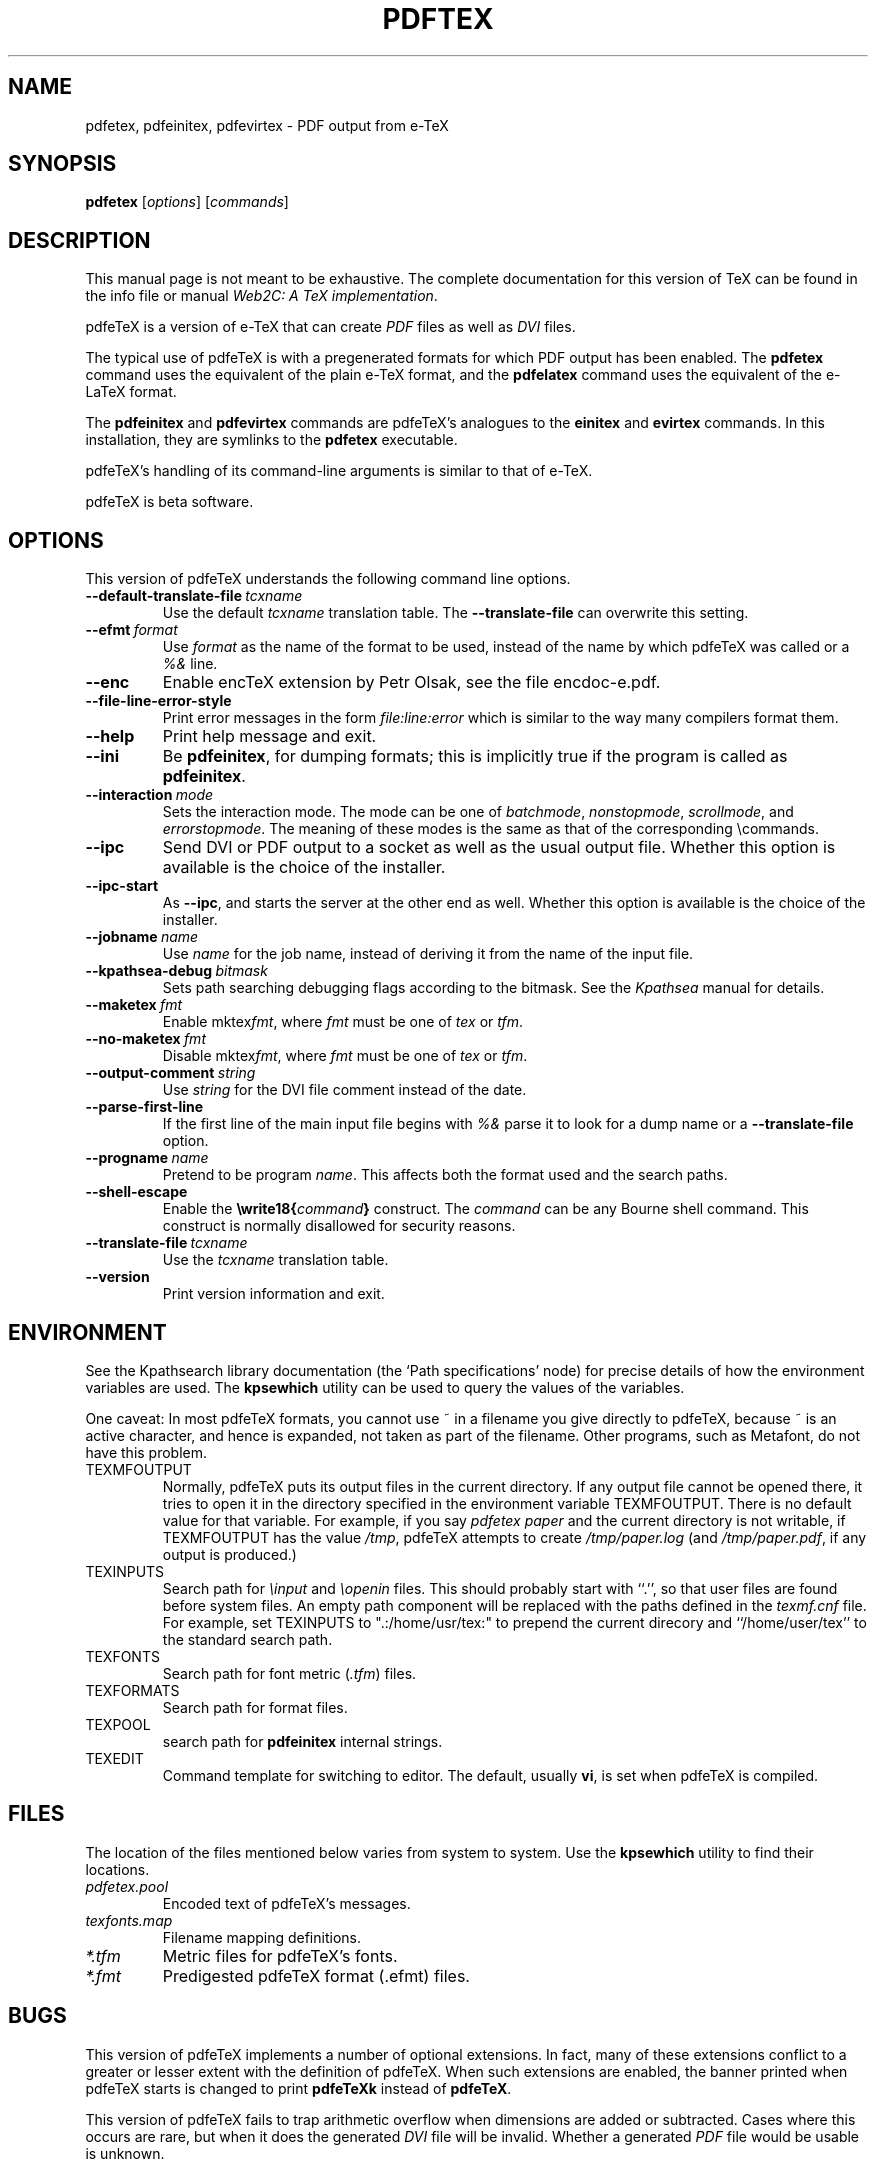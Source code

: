.TH PDFTEX 1 "10 November 2001" "Web2C @VERSION@"
.\"=====================================================================
.if n .ds MF Metafont
.if t .ds MF M\s-2ETAFONT\s0
.if t .ds TX \fRT\\h'-0.1667m'\\v'0.20v'E\\v'-0.20v'\\h'-0.125m'X\fP
.if n .ds TX TeX
.if n .ds MF Metafont
.if t .ds MF M\s-2ETAFONT\s0
.ie t .ds OX \fIT\v'+0.25m'E\v'-0.25m'X\fP\" for troff
.el .ds OX TeX\" for nroff
.\" the same but obliqued
.\" BX definition must follow TX so BX can use TX
.if t .ds BX \fRB\s-2IB\s0\fP\*(TX
.if n .ds BX BibTeX
.\" LX definition must follow TX so LX can use TX
.if t .ds LX \fRL\\h'-0.36m'\\v'-0.15v'\s-2A\s0\\h'-0.15m'\\v'0.15v'\fP\*(TX
.if n .ds LX LaTeX
.if t .ds AX \fRA\\h'-0.1667m'\\v'0.20v'M\\v'-0.20v'\\h'-0.125m'S\fP\*(TX
.if n .ds AX AmSTeX
.if t .ds AY \fRA\\h'-0.1667m'\\v'0.20v'M\\v'-0.20v'\\h'-0.125m'S\fP\*(LX
.if n .ds AY AmSLaTeX
.\"=====================================================================
.SH NAME
pdfetex, pdfeinitex, pdfevirtex \- PDF output from e-TeX
.SH SYNOPSIS
.B pdfetex
.RI [ options ]
.RI [ commands ]
.\"=====================================================================
.SH DESCRIPTION
This manual page is not meant to be exhaustive.  The complete
documentation for this version of \*(TX can be found in the info file
or manual
.IR "Web2C: A TeX implementation" .
.PP
pdfe\*(TX is a version of e-\*(TX that can create
.I PDF
files as well as
.I DVI
files.
.PP
The typical use of pdfe\*(TX is with a pregenerated formats for which
PDF output has been enabled.  The
.B pdfetex
command uses the equivalent of the plain e-\*(TX format, and the
.B pdfelatex
command uses the equivalent of the e-\*(LX format.
.PP
The
.B pdfeinitex
and
.B pdfevirtex
commands are pdfe\*(TX's analogues to the
.B einitex
and
.B evirtex
commands.  In this installation, they are symlinks to the
.B pdfetex
executable.
.PP
pdfe\*(TX's handling of its command-line arguments is similar to that of
e-\*(TX.
.PP
pdfe\*(TX is beta software.
.\"=====================================================================
.SH OPTIONS
This version of pdfe\*(TX understands the following command line options.
.TP
.BI --default-translate-file \ tcxname
.rb
Use the default
.I tcxname
translation table. The
.BI --translate-file
can overwrite this setting.
.TP
.BI --efmt \ format
.rb
Use
.I format
as the name of the format to be used, instead of the name by which
pdfe\*(TX was called or a
.I %&
line.
.TP
.B --enc
.rb
Enable enc\*(TX extension by Petr Olsak, see the file encdoc-e.pdf.
.TP
.B --file-line-error-style
.rb
Print error messages in the form
.I file:line:error
which is similar to the way many compilers format them.
.TP
.B --help
.rb
Print help message and exit.
.TP
.B --ini
.rb
Be
.BR pdfeinitex ,
for dumping formats; this is implicitly true if the program is called
as
.BR pdfeinitex .
.TP
.BI --interaction \ mode
.rb
Sets the interaction mode.  The mode can be one of
.IR batchmode ,
.IR nonstopmode ,
.IR scrollmode ,
and
.IR errorstopmode .
The meaning of these modes is the same as that of the corresponding
\ecommands.
.TP
.B --ipc
.rb
Send DVI or PDF output to a socket as well as the usual output file.
Whether this option is available is the choice of the installer.
.TP
.B --ipc-start
.rb
As
.BR --ipc ,
and starts the server at the other end as well.  Whether this option
is available is the choice of the installer.
.TP
.BI --jobname \ name
.rb
Use
.I name
for the job name, instead of deriving it from the name of the input file.
.TP
.BI --kpathsea-debug \ bitmask
.rb
Sets path searching debugging flags according to the bitmask.  See the
.I Kpathsea
manual for details.
.TP
.BI --maketex \ fmt
.rb
Enable
.RI mktex fmt ,
where
.I fmt
must be one of
.I tex
or
.IR tfm .
.TP
.BI --no-maketex \ fmt
.rb
Disable
.RI mktex fmt ,
where
.I fmt
must be one of
.I tex
or
.IR tfm .
.TP
.BI --output-comment \ string
.rb
Use
.I string
for the DVI file comment instead of the date.
.TP
.B --parse-first-line
.rb
If the first line of the main input file begins with
.I %&
parse it to look for a dump name or a
.B --translate-file
option.
.TP
.BI --progname \ name
.rb
Pretend to be program
.IR name .
This affects both the format used and the search paths.
.TP
.B --shell-escape
.rb
Enable the
.BI \ewrite18{ command }
construct.  The
.I command
can be any Bourne shell command.  This construct is normally
disallowed for security reasons.
.TP
.BI --translate-file \ tcxname
.rb
Use the
.I tcxname
translation table.
.TP
.B --version
.rb
Print version information and exit.
.\"=====================================================================
.SH ENVIRONMENT
See the Kpathsearch library documentation (the `Path specifications'
node) for precise details of how the environment variables are used.
The
.B kpsewhich
utility can be used to query the values of the variables.
.PP
One caveat: In most pdfe\*(TX formats, you cannot use ~ in a filename you
give directly to pdfe\*(TX, because ~ is an active character, and hence is
expanded, not taken as part of the filename.  Other programs, such as
\*(MF, do not have this problem.
.PP
.TP
TEXMFOUTPUT
Normally, pdfe\*(TX puts its output files in the current directory.  If
any output file cannot be opened there, it tries to open it in the
directory specified in the environment variable TEXMFOUTPUT.
There is no default value for that variable.  For example, if you say
.I pdfetex paper
and the current directory is not writable, if TEXMFOUTPUT has
the value
.IR /tmp ,
pdfe\*(TX attempts to create
.I /tmp/paper.log
(and
.IR /tmp/paper.pdf ,
if any output is produced.)
.TP
TEXINPUTS
Search path for
.I \einput
and
.I \eopenin
files.
This should probably start with ``.'', so
that user files are found before system files.  An empty path
component will be replaced with the paths defined in the
.I texmf.cnf
file.  For example, set TEXINPUTS to ".:/home/usr/tex:" to prepend the
current direcory and ``/home/user/tex'' to the standard search path.
.TP
TEXFONTS
Search path for font metric
.RI ( .tfm )
files.
.TP
TEXFORMATS
Search path for format files.
.TP
TEXPOOL
search path for
.B pdfeinitex
internal strings.
.TP
TEXEDIT
Command template for switching to editor.  The default, usually
.BR vi ,
is set when pdfe\*(TX is compiled.
.\"=====================================================================
.SH FILES
The location of the files mentioned below varies from system to
system.  Use the
.B kpsewhich
utility to find their locations.
.TP
.I pdfetex.pool
Encoded text of pdfe\*(TX's messages.
.TP
.I texfonts.map
Filename mapping definitions.
.TP
.I *.tfm
Metric files for pdfe\*(TX's fonts.
.TP
.I *.fmt
Predigested pdfe\*(TX format (.\|efmt) files.
.br
.\"=====================================================================
.SH BUGS
This version of pdfe\*(TX implements a number of optional extensions.
In fact, many of these extensions conflict to a greater or lesser
extent with the definition of pdfe\*(TX.  When such extensions are
enabled, the banner printed when pdfe\*(TX starts is changed to print
.B pdfeTeXk
instead of
.BR pdfeTeX .
.PP
This version of pdfe\*(TX fails to trap arithmetic overflow when
dimensions are added or subtracted.  Cases where this occurs are rare,
but when it does the generated
.I DVI
file will be invalid.  Whether a generated
.I PDF
file would be usable is unknown.
.PP
pdfe\*(TX is beta software.  Subscribe to the pdftex mailing list
.B pdftex@tug.org
if you intend to use it.  This is a majordomo list, to subscribe send
a message containing
.I subscribe pdftex
to
.BR majordomo@tug.org .
.\"=====================================================================
.SH "SEE ALSO"
.BR tex (1),
.BR mf (1),
.BR etex (1).
.\"=====================================================================
.SH AUTHORS
The primary authors of pdf\*(TX are Han The Thanh, Petr Sojka, and
Jiri Zlatuska.
